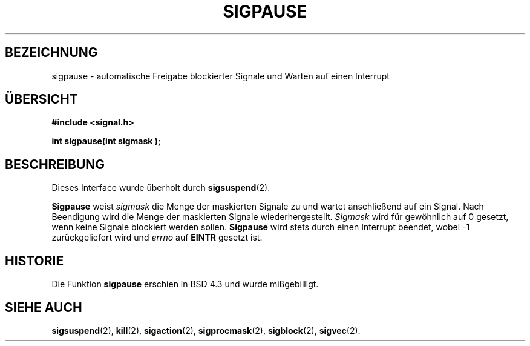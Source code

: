 .\" Copyright (c) 1983, 1991 The Regents of the University of California.
.\" All rights reserved.
.\"
.\" Redistribution and use in source and binary forms, with or without
.\" modification, are permitted provided that the following conditions
.\" are met:
.\" 1. Redistributions of source code must retain the above copyright
.\"    notice, this list of conditions and the following disclaimer.
.\" 2. Redistributions in binary form must reproduce the above copyright
.\"    notice, this list of conditions and the following disclaimer in the
.\"    documentation and/or other materials provided with the distribution.
.\" 3. All advertising materials mentioning features or use of this software
.\"    must display the following acknowledgement:
.\"	This product includes software developed by the University of
.\"	California, Berkeley and its contributors.
.\" 4. Neither the name of the University nor the names of its contributors
.\"    may be used to endorse or promote products derived from this software
.\"    without specific prior written permission.
.\"
.\" THIS SOFTWARE IS PROVIDED BY THE REGENTS AND CONTRIBUTORS ``AS IS'' AND
.\" ANY EXPRESS OR IMPLIED WARRANTIES, INCLUDING, BUT NOT LIMITED TO, THE
.\" IMPLIED WARRANTIES OF MERCHANTABILITY AND FITNESS FOR A PARTICULAR PURPOSE
.\" ARE DISCLAIMED.  IN NO EVENT SHALL THE REGENTS OR CONTRIBUTORS BE LIABLE
.\" FOR ANY DIRECT, INDIRECT, INCIDENTAL, SPECIAL, EXEMPLARY, OR CONSEQUENTIAL
.\" DAMAGES (INCLUDING, BUT NOT LIMITED TO, PROCUREMENT OF SUBSTITUTE GOODS
.\" OR SERVICES; LOSS OF USE, DATA, OR PROFITS; OR BUSINESS INTERRUPTION)
.\" HOWEVER CAUSED AND ON ANY THEORY OF LIABILITY, WHETHER IN CONTRACT, STRICT
.\" LIABILITY, OR TORT (INCLUDING NEGLIGENCE OR OTHERWISE) ARISING IN ANY WAY
.\" OUT OF THE USE OF THIS SOFTWARE, EVEN IF ADVISED OF THE POSSIBILITY OF
.\" SUCH DAMAGE.
.\"
.\"     @(#)sigpause.2	6.6 (Berkeley) 3/10/91
.\"
.\" Modified Sat Jul 24 10:09:26 1993 by Rik Faith (faith@cs.unc.edu)
.\" German translation by René Tschirley (gremlin@cs.tu-berlin.de)
.\" Modified Mon Jun 10 22:29:24 1996 by Martin Schulze (joey@linux.de)
.\"
.TH SIGPAUSE 3 "24. Juli 1993" "BSD Man Page" "Systemaufrufe"
.SH BEZEICHNUNG
sigpause \- automatische Freigabe blockierter Signale und Warten auf
einen Interrupt
.SH ÜBERSICHT
.B #include <signal.h>
.sp
.BI "int sigpause(int sigmask );
.SH BESCHREIBUNG
Dieses Interface wurde überholt durch
.BR sigsuspend (2).

.B Sigpause
weist
.I sigmask
die Menge der maskierten Signale zu und wartet anschließend auf ein
Signal.  Nach Beendigung wird die Menge der maskierten Signale
wiederhergestellt.
.I Sigmask
wird für gewöhnlich auf 0 gesetzt, wenn keine Signale blockiert werden
sollen.
.B Sigpause
wird stets durch einen Interrupt beendet, wobei \-1 zurückgeliefert
wird und
.I errno
auf
.B EINTR
gesetzt ist.
.SH HISTORIE
Die Funktion
.B sigpause
erschien in BSD 4.3 und wurde mißgebilligt.
.SH "SIEHE AUCH"
.BR sigsuspend (2),
.BR kill (2),
.BR sigaction (2),
.BR sigprocmask (2),
.BR sigblock (2),
.BR sigvec (2).
